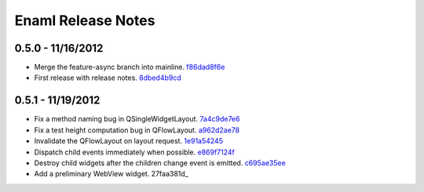 Enaml Release Notes
===================

0.5.0 - 11/16/2012
------------------
- Merge the feature-async branch into mainline. f86dad8f6e_
- First release with release notes. 8dbed4b9cd_

0.5.1 - 11/19/2012
------------------
- Fix a method naming bug in QSingleWidgetLayout. 7a4c9de7e6_
- Fix a test height computation bug in QFlowLayout. a962d2ae78_
- Invalidate the QFlowLayout on layout request. 1e91a54245_
- Dispatch child events immediately when possible. e869f7124f_
- Destroy child widgets after the children change event is emitted. c695ae35ee_
- Add a preliminary WebView widget. 27faa381d_


.. _f86dad8f6e: https://github.com/enthought/enaml/tree/f86dad8f6e3fe0bf07a2cf59765aaa3b934fa233
.. _8dbed4b9cd: https://github.com/enthought/enaml/tree/8dbed4b9cd16d8c9f71ea63dfd92494176fdf753
.. _7a4c9de7e6: https://github.com/enthought/enaml/commit/7a4c9de7e6342b65efd6e3e841be0adfad286d99
.. _a962d2ae78: https://github.com/enthought/enaml/tree/a962d2ae78488398cbe50d4ad16bd1cd90a1060b
.. _1e91a54245: https://github.com/enthought/enaml/tree/1e91a542452662ebd3dfe9d5a854ec2277f4415d
.. _e869f7124f: https://github.com/enthought/enaml/tree/e869f7124f0e13bea7f35d5f5a91bc89dc1dcd4e
.. _c695ae35ee: https://github.com/enthought/enaml/tree/c695ae35ee9fcf35964df88831de0d3b30883f78
.. _27faa381dc: https://github.com/enthought/enaml/commit/27faa381dc5dd6c5cc41a0826df35b71339d3e7e